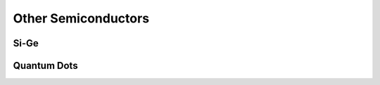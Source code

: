 ====================
Other Semiconductors
====================

Si-Ge
-----

Quantum Dots
------------
